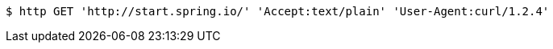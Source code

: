 [source,bash]
----
$ http GET 'http://start.spring.io/' 'Accept:text/plain' 'User-Agent:curl/1.2.4'
----